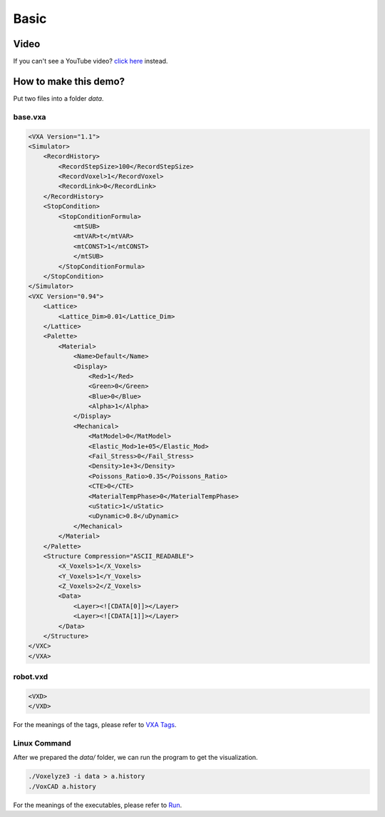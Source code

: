Basic
=====

Video
-----

.. raw:: html

    <div style="position: relative; padding-bottom: 56.25%; height: 0; overflow: hidden; max-width: 100%; height: auto;">
        <iframe src="https://www.youtube.com/embed/LGgMuP2EU3c" frameborder="0" allowfullscreen style="position: absolute; top: 0; left: 0; width: 100%; height: 100%;"></iframe>
    </div>

If you can't see a YouTube video? `click here <https://www.youtube.com/LGgMuP2EU3c>`_ instead.


How to make this demo?
----------------------

Put two files into a folder `data`.

base.vxa
^^^^^^^^

.. code-block:: XML

    <VXA Version="1.1">
    <Simulator>
        <RecordHistory>
            <RecordStepSize>100</RecordStepSize>
            <RecordVoxel>1</RecordVoxel>
            <RecordLink>0</RecordLink>
        </RecordHistory>
        <StopCondition>
            <StopConditionFormula>
                <mtSUB>
                <mtVAR>t</mtVAR>
                <mtCONST>1</mtCONST>
                </mtSUB>
            </StopConditionFormula>
        </StopCondition>
    </Simulator>
    <VXC Version="0.94">
        <Lattice>
            <Lattice_Dim>0.01</Lattice_Dim>
        </Lattice>
        <Palette>
            <Material>
                <Name>Default</Name>
                <Display>
                    <Red>1</Red>
                    <Green>0</Green>
                    <Blue>0</Blue>
                    <Alpha>1</Alpha>
                </Display>
                <Mechanical>
                    <MatModel>0</MatModel>
                    <Elastic_Mod>1e+05</Elastic_Mod>
                    <Fail_Stress>0</Fail_Stress>
                    <Density>1e+3</Density>
                    <Poissons_Ratio>0.35</Poissons_Ratio>
                    <CTE>0</CTE>
                    <MaterialTempPhase>0</MaterialTempPhase>
                    <uStatic>1</uStatic>
                    <uDynamic>0.8</uDynamic>
                </Mechanical>
            </Material>
        </Palette>
        <Structure Compression="ASCII_READABLE">
            <X_Voxels>1</X_Voxels>
            <Y_Voxels>1</Y_Voxels>
            <Z_Voxels>2</Z_Voxels>
            <Data>
                <Layer><![CDATA[0]]></Layer>
                <Layer><![CDATA[1]]></Layer>
            </Data>
        </Structure>
    </VXC>
    </VXA>

robot.vxd
^^^^^^^^^

.. code-block:: XML

    <VXD>
    </VXD>

For the meanings of the tags, please refer to `VXA Tags <../vxa-vxd/tags.html>`_.

Linux Command
^^^^^^^^^^^^^

After we prepared the `data/` folder, we can run the program to get the visualization.

.. code-block:: bash

    ./Voxelyze3 -i data > a.history
    ./VoxCAD a.history

For the meanings of the executables, please refer to `Run <../get-started/run.html>`_.
